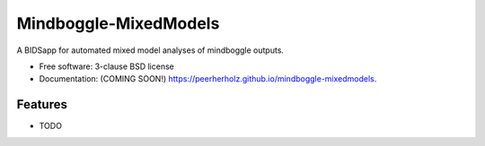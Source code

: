 ===============================
Mindboggle-MixedModels
===============================

.. image:: https://img.shields.io/travis/C0C0AN/Mindboggle-MixedModels.svg
        :target: https://travis-ci.org/C0C0AN/Mindboggle-MixedModels

.. image:: https://img.shields.io/pypi/v/mindboggle-mixedmodels.svg
        :target: https://pypi.python.org/pypi/mindboggle-mixedmodels

.. image:: https://img.shields.io/github/issues-pr/C0C0AN/Mindboggle-MixedModels.svg
    :alt: PRs
    :target: https://github.com/C0C0AN/Mindboggle-MixedModels/pulls/

.. image:: https://img.shields.io/github/contributors/C0C0AN/Mindboggle-MixedModels.svg
    :alt: Contributors
    :target: https://GitHub.com/C0C0AN/Mindboggle-MixedModels/graphs/contributors/

.. image:: https://github-basic-badges.herokuapp.com/commits/C0C0AN/Mindboggle-MixedModels.svg
    :alt: Commits
    :target: https://github.com/C0C0AN/Mindboggle-MixedModels/commits/master

.. image:: http://hits.dwyl.io/C0C0AN/Mindboggle-MixedModels.svg
    :alt: Hits
    :target: http://hits.dwyl.io/C0C0AN/Mindboggle-MixedModels

.. image:: https://img.shields.io/badge/License-BSD%203--Clause-blue.svg
    :alt: License
    :target: https://opensource.org/licenses/BSD-3-Clause
    
.. image:: https://img.shields.io/docker/cloud/automated/peerherholz/eegprep
    :alt: Dockerbuild
    :target: https://cloud.docker.com/u/peerherholz/repository/docker/peerherholz/mindboggle-mm

.. image:: https://img.shields.io/docker/pulls/peerherholz/eegprep
    :alt: Dockerpulls
    :target: https://cloud.docker.com/u/peerherholz/repository/docker/peerherholz/mindboggle-mm
    

.. image:: https://upload.wikimedia.org/wikipedia/commons/7/74/Zotero_logo.svg
    :alt: Zotero
    :target: https://www.zotero.org/groups/2385122/mindboggle-mixedmodels


A BIDSapp for automated mixed model analyses of mindboggle outputs.

* Free software: 3-clause BSD license
* Documentation: (COMING SOON!) https://peerherholz.github.io/mindboggle-mixedmodels.

Features
--------

* TODO
